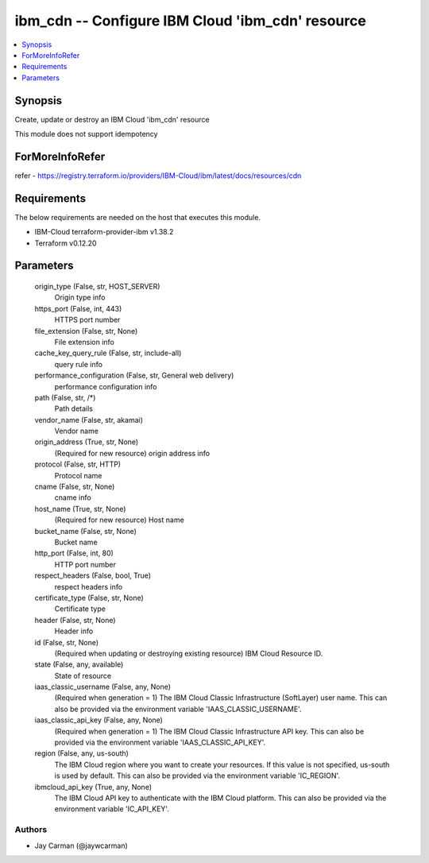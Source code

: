 
ibm_cdn -- Configure IBM Cloud 'ibm_cdn' resource
=================================================

.. contents::
   :local:
   :depth: 1


Synopsis
--------

Create, update or destroy an IBM Cloud 'ibm_cdn' resource

This module does not support idempotency


ForMoreInfoRefer
----------------
refer - https://registry.terraform.io/providers/IBM-Cloud/ibm/latest/docs/resources/cdn

Requirements
------------
The below requirements are needed on the host that executes this module.

- IBM-Cloud terraform-provider-ibm v1.38.2
- Terraform v0.12.20



Parameters
----------

  origin_type (False, str, HOST_SERVER)
    Origin type info


  https_port (False, int, 443)
    HTTPS port number


  file_extension (False, str, None)
    File extension info


  cache_key_query_rule (False, str, include-all)
    query rule info


  performance_configuration (False, str, General web delivery)
    performance configuration info


  path (False, str, /*)
    Path details


  vendor_name (False, str, akamai)
    Vendor name


  origin_address (True, str, None)
    (Required for new resource) origin address info


  protocol (False, str, HTTP)
    Protocol name


  cname (False, str, None)
    cname info


  host_name (True, str, None)
    (Required for new resource) Host name


  bucket_name (False, str, None)
    Bucket name


  http_port (False, int, 80)
    HTTP port number


  respect_headers (False, bool, True)
    respect headers info


  certificate_type (False, str, None)
    Certificate type


  header (False, str, None)
    Header info


  id (False, str, None)
    (Required when updating or destroying existing resource) IBM Cloud Resource ID.


  state (False, any, available)
    State of resource


  iaas_classic_username (False, any, None)
    (Required when generation = 1) The IBM Cloud Classic Infrastructure (SoftLayer) user name. This can also be provided via the environment variable 'IAAS_CLASSIC_USERNAME'.


  iaas_classic_api_key (False, any, None)
    (Required when generation = 1) The IBM Cloud Classic Infrastructure API key. This can also be provided via the environment variable 'IAAS_CLASSIC_API_KEY'.


  region (False, any, us-south)
    The IBM Cloud region where you want to create your resources. If this value is not specified, us-south is used by default. This can also be provided via the environment variable 'IC_REGION'.


  ibmcloud_api_key (True, any, None)
    The IBM Cloud API key to authenticate with the IBM Cloud platform. This can also be provided via the environment variable 'IC_API_KEY'.













Authors
~~~~~~~

- Jay Carman (@jaywcarman)

